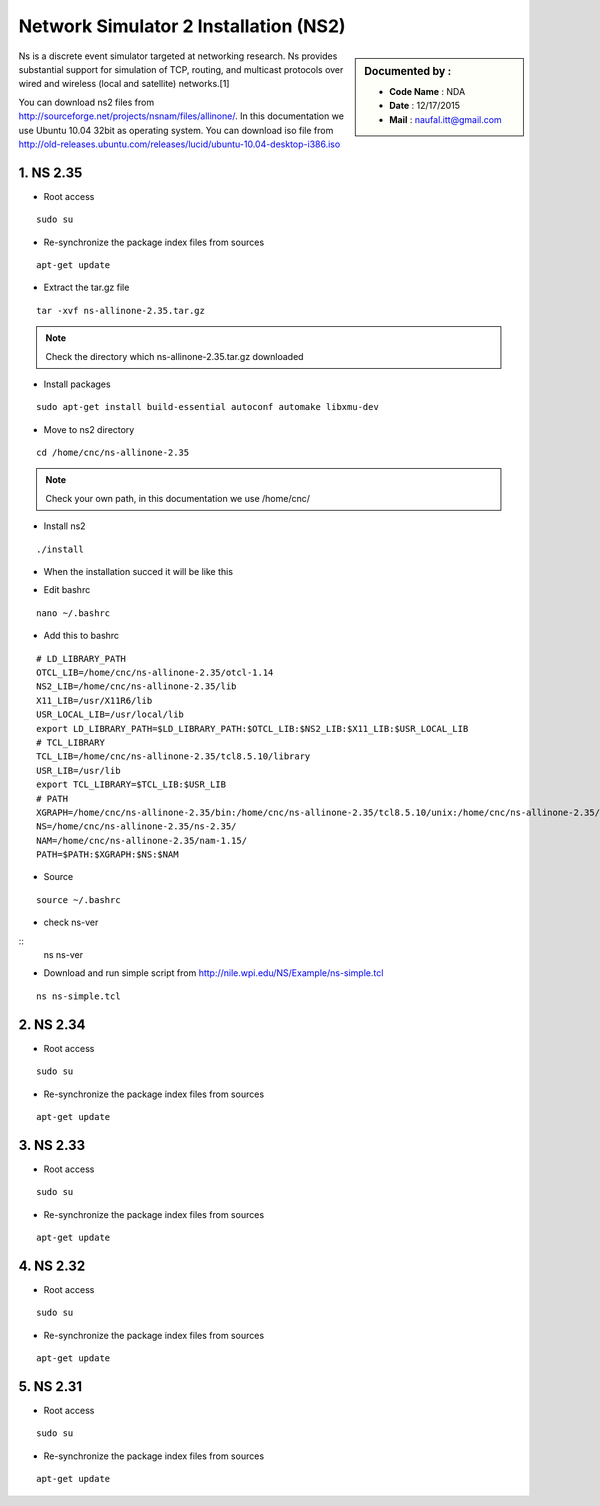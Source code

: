 Network Simulator 2 Installation (NS2)
======================================

.. sidebar:: Documented by :

     * **Code Name**    : NDA
     * **Date** 	: 12/17/2015
     * **Mail** 	: naufal.itt@gmail.com

Ns is a discrete event simulator targeted at networking research. Ns provides substantial support for simulation of TCP, routing, and multicast protocols over wired and wireless (local and satellite) networks.[1] 

You can download ns2 files from `<http://sourceforge.net/projects/nsnam/files/allinone/>`_.
In this documentation we use Ubuntu 10.04 32bit as operating system. You can download iso file from `<http://old-releases.ubuntu.com/releases/lucid/ubuntu-10.04-desktop-i386.iso>`_


**1. NS 2.35**
*************

- Root access
::

	sudo su

- Re-synchronize the package index files from sources 
::

  apt-get update

- Extract the tar.gz file
::

  tar -xvf ns-allinone-2.35.tar.gz 

.. note::

    Check the directory which ns-allinone-2.35.tar.gz downloaded 

- Install packages
::

  sudo apt-get install build-essential autoconf automake libxmu-dev

.. image:: images/ns2.png


- Move to ns2 directory
::
  
  cd /home/cnc/ns-allinone-2.35 

.. image:: images/ns5.png

.. note::

    Check your own path, in this documentation we use /home/cnc/ 

- Install ns2
::

  ./install

- When the installation succed it will be like this

.. image:: images/ns3.png

- Edit bashrc
::

  nano ~/.bashrc

- Add this to bashrc
::

  # LD_LIBRARY_PATH
  OTCL_LIB=/home/cnc/ns-allinone-2.35/otcl-1.14
  NS2_LIB=/home/cnc/ns-allinone-2.35/lib
  X11_LIB=/usr/X11R6/lib
  USR_LOCAL_LIB=/usr/local/lib
  export LD_LIBRARY_PATH=$LD_LIBRARY_PATH:$OTCL_LIB:$NS2_LIB:$X11_LIB:$USR_LOCAL_LIB
  # TCL_LIBRARY
  TCL_LIB=/home/cnc/ns-allinone-2.35/tcl8.5.10/library
  USR_LIB=/usr/lib
  export TCL_LIBRARY=$TCL_LIB:$USR_LIB
  # PATH
  XGRAPH=/home/cnc/ns-allinone-2.35/bin:/home/cnc/ns-allinone-2.35/tcl8.5.10/unix:/home/cnc/ns-allinone-2.35/tk8.5.10/unix
  NS=/home/cnc/ns-allinone-2.35/ns-2.35/
  NAM=/home/cnc/ns-allinone-2.35/nam-1.15/
  PATH=$PATH:$XGRAPH:$NS:$NAM

- Source
::

  source ~/.bashrc

- check ns-ver
::
  ns
  ns-ver

.. image:: images/ns6.png

- Download and run simple script from http://nile.wpi.edu/NS/Example/ns-simple.tcl
::

  ns ns-simple.tcl

.. image:: images/ns7.png
 






**2. NS 2.34**
*************

- Root access
::

	sudo su

- Re-synchronize the package index files from sources 
::

      apt-get update	


**3. NS 2.33**
*************

- Root access
::

	sudo su

- Re-synchronize the package index files from sources 
::

      apt-get update	

**4. NS 2.32**
*************

- Root access
::

	sudo su

- Re-synchronize the package index files from sources 
::

      apt-get update	

**5. NS 2.31**
*************

- Root access
::

	sudo su

- Re-synchronize the package index files from sources 
::

      apt-get update	
